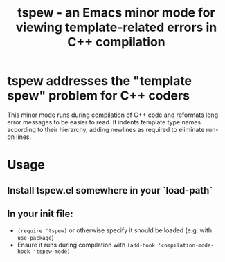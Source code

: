 #+TITLE: tspew - an Emacs minor mode for viewing template-related errors in C++ compilation

* tspew addresses the "template spew" problem for C++ coders
This minor mode runs during compilation of C++ code and reformats long error messages to be easier to read.
It indents template type names according to their hierarchy, adding newlines as required
to eliminate run-on lines.

* Usage
** Install tspew.el somewhere in your `load-path`
** In your init file:
- ~(require 'tspew)~ or otherwise specify it should be loaded (e.g. with ~use-package~)
- Ensure it runs during compilation with ~(add-hook 'compilation-mode-hook 'tspew-mode)~
